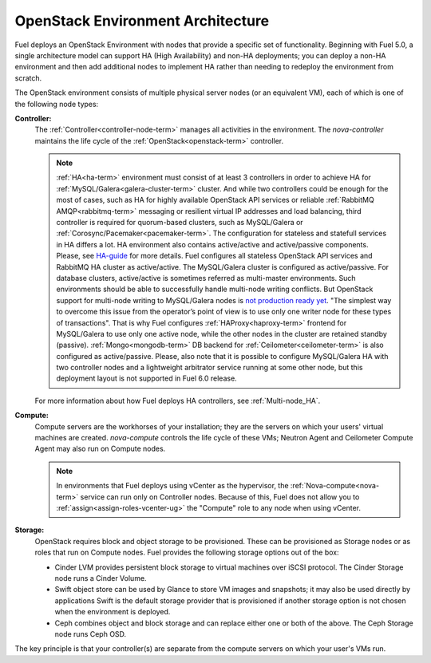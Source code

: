 .. raw:: pdf

   PageBreak



.. _nodes-roles-arch:

OpenStack Environment Architecture
==================================

.. contents :local:

Fuel deploys an OpenStack Environment
with nodes that provide a specific set of functionality.
Beginning with Fuel 5.0,
a single architecture model can support HA (High Availability)
and non-HA deployments;
you can deploy a non-HA environment
and then add additional nodes to implement HA
rather than needing to redeploy the environment from scratch.

The OpenStack environment consists of multiple physical server nodes
(or an equivalent VM),
each of which is one of the following node types:

**Controller:**
  The :ref:`Controller<controller-node-term>` manages all activities in the environment.
  The `nova-controller` maintains the life cycle of the :ref:`OpenStack<openstack-term>` controller.

  .. note:: :ref:`HA<ha-term>` environment must consist of at least 3 controllers in order
    to achieve HA for :ref:`MySQL/Galera<galera-cluster-term>` cluster.
    And while two controllers could be enough for the most of cases,
    such as HA for highly available OpenStack API services or reliable
    :ref:`RabbitMQ AMQP<rabbitmq-term>` messaging or resilient virtual
    IP addresses and load balancing, third controller is required for
    quorum-based clusters, such as MySQL/Galera or :ref:`Corosync/Pacemaker<pacemaker-term>`.
    The configuration for stateless and statefull services in HA differs
    a lot. HA environment also contains active/active and active/passive
    components. Please, see
    `HA-guide <http://docs.openstack.org/high-availability-guide/content/ch-intro.html>`_
    for more details.
    Fuel configures all stateless OpenStack API services and RabbitMQ
    HA cluster as active/active. The MySQL/Galera cluster is configured
    as active/passive. For database clusters, active/active is sometimes referred
    as multi-master environments. Such environments should be able to successfully
    handle multi-node writing conflicts. But OpenStack support for
    multi-node writing to MySQL/Galera nodes is
    `not production ready yet <http://lists.openstack.org/pipermail/openstack-operators/2014-September/005166.html>`_.
    "The simplest way to overcome this issue from the operator’s point of view is
    to use only one writer node for these types of transactions". That is why Fuel
    configures :ref:`HAProxy<haproxy-term>` frontend for MySQL/Galera to use only
    one active node, while the other nodes in the cluster are retained standby (passive).
    :ref:`Mongo<mongodb-term>` DB backend for :ref:`Ceilometer<ceilometer-term>`
    is also configured as active/passive.
    Please, also note that it is possible to configure MySQL/Galera HA with
    two controller nodes and a lightweight arbitrator service running at
    some other node, but this deployment layout is not supported in Fuel 6.0 release.

  For more information about how Fuel deploys HA controllers,
  see :ref:`Multi-node_HA`.

**Compute:**
  Compute servers are the workhorses of your installation;
  they are the servers on which your users' virtual machines are created.
  `nova-compute` controls the life cycle of these VMs;
  Neutron Agent and Ceilometer Compute Agent may also run on Compute nodes.

  .. note::  In environments that Fuel deploys
     using vCenter as the hypervisor,
     the  :ref:`Nova-compute<nova-term>` service
     can run only on Controller nodes.
     Because of this, Fuel does not allow you
     to :ref:`assign<assign-roles-vcenter-ug>`
     the "Compute" role to any node
     when using vCenter.

**Storage:**
  OpenStack requires block and object storage to be provisioned.
  These can be provisioned as Storage nodes
  or as roles that run on Compute nodes.
  Fuel provides the following storage options out of the box:

  * Cinder LVM provides persistent block storage to virtual machines
    over iSCSI protocol.  The Cinder Storage node runs a Cinder Volume.

  * Swift object store can be used by Glance to store VM images and snapshots;
    it may also be used directly by applications
    Swift is the default storage provider that is provisioned
    if another storage option is not chosen when the environment is deployed.

  * Ceph combines object and block storage and can replace either one or
    both of the above.
    The Ceph Storage node runs Ceph OSD.

The key principle is that your controller(s) are separate from
the compute servers on which your user's VMs run.
